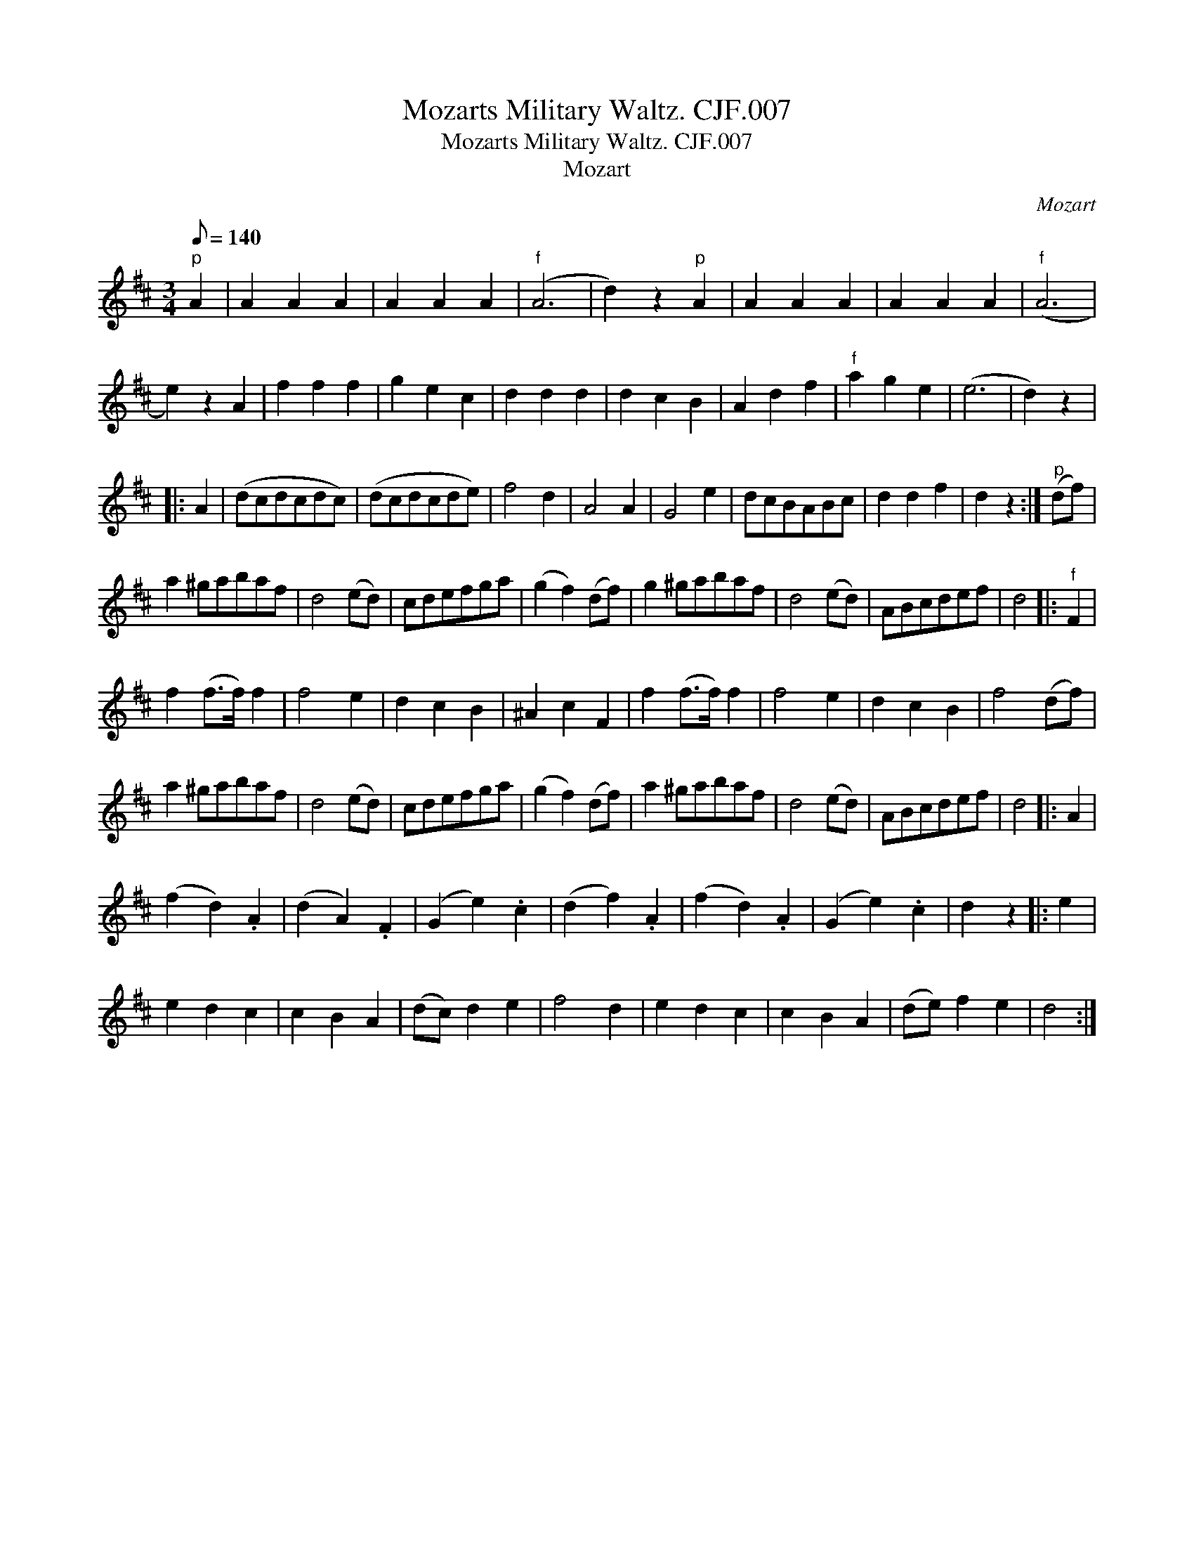 X:1
T:Mozarts Military Waltz. CJF.007
T:Mozarts Military Waltz. CJF.007
T:Mozart
C:Mozart
L:1/8
Q:1/8=140
M:3/4
K:D
V:1 treble 
V:1
"^p" A2 | A2 A2 A2 | A2 A2 A2 |"^f" (A6 | d2) z2"^p" A2 | A2 A2 A2 | A2 A2 A2 |"^f" (A6 | %8
 e2) z2 A2 | f2 f2 f2 | g2 e2 c2 | d2 d2 d2 | d2 c2 B2 | A2 d2 f2 |"^f" a2 g2 e2 | (e6 | d2) z2 |: %17
 A2 | (dcdcdc) | (dcdcde) | f4 d2 | A4 A2 | G4 e2 | dcBABc | d2 d2 f2 | d2 z2 :|"^p" (df) | %27
 a2 ^gabaf | d4 (ed) | cdefga | (g2 f2) (df) | g2 ^gabaf | d4 (ed) | ABcdef | d4 |:"^f" F2 | %36
 f2 (f>f) f2 | f4 e2 | d2 c2 B2 | ^A2 c2 F2 | f2 (f>f) f2 | f4 e2 | d2 c2 B2 | f4 (df) | %44
 a2 ^gabaf | d4 (ed) | cdefga | (g2 f2) (df) | a2 ^gabaf | d4 (ed) | ABcdef | d4 |: A2 | %53
 (f2 d2) .A2 | (d2 A2) .F2 | (G2 e2) .c2 | (d2 f2) .A2 | (f2 d2) .A2 | (G2 e2) .c2 | d2 z2 |: e2 | %61
 e2 d2 c2 | c2 B2 A2 | (dc) d2 e2 | f4 d2 | e2 d2 c2 | c2 B2 A2 | (de) f2 e2 | d4 :| %69

